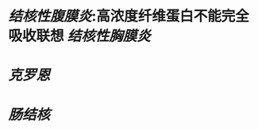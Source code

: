 :PROPERTIES:
:ID:	28EB1C0C-C279-42BB-9A34-5D38D5B65D54
:END:

* [[结核性腹膜炎]]:高浓度纤维蛋白不能完全吸收联想 [[结核性胸膜炎]]
* [[克罗恩]]
* [[肠结核]]